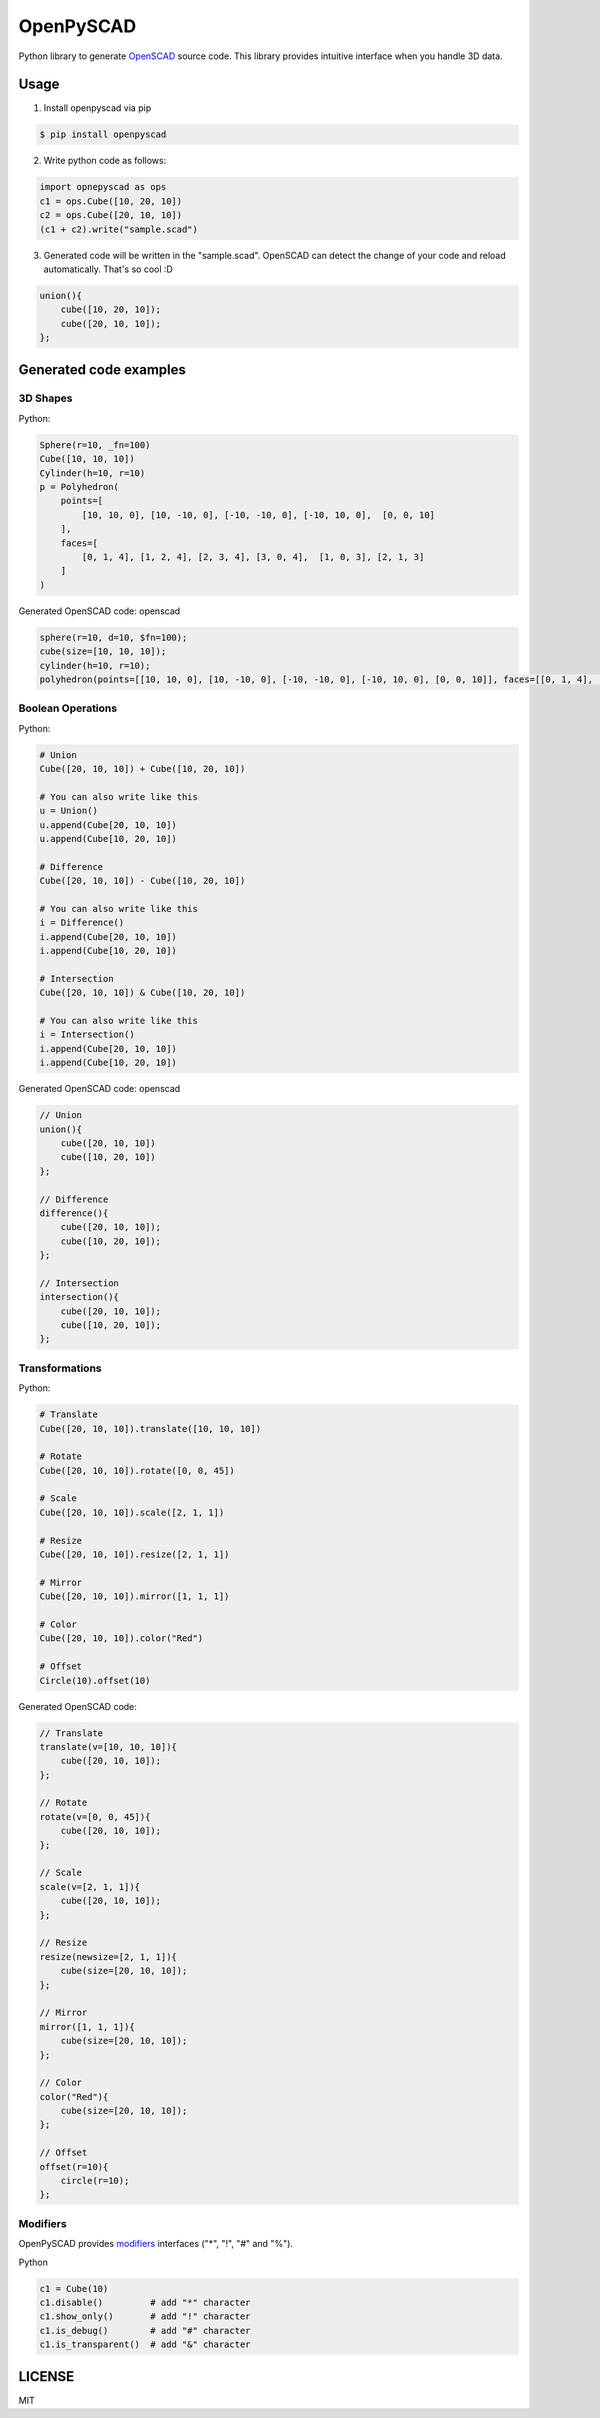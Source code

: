 OpenPySCAD
==========

.. image:: https://travis-ci.org/taxpon/openpyscad.svg
    :target: https://travis-ci.org/taxpon/openpyscad

.. image:: https://coveralls.io/repos/github/taxpon/openpyscad/badge.svg?branch=master
    :target: https://coveralls.io/github/taxpon/openpyscad?branch=master

Python library to generate `OpenSCAD <http://www.openscad.org/>`_ source code. This library provides intuitive interface when you handle 3D data.


Usage
-------

1. Install openpyscad via pip

.. code-block:: bash

    $ pip install openpyscad

2. Write python code as follows:

.. code-block:: python

    import opnepyscad as ops
    c1 = ops.Cube([10, 20, 10])
    c2 = ops.Cube([20, 10, 10])
    (c1 + c2).write("sample.scad")

3. Generated code will be written in the "sample.scad". OpenSCAD can detect the change of your code and reload automatically. That's so cool :D

.. code-block:: openscad

    union(){
        cube([10, 20, 10]);
        cube([20, 10, 10]);
    };


Generated code examples
-----------------------

3D Shapes
^^^^^^^^^

Python:

.. code-block:: python

    Sphere(r=10, _fn=100)
    Cube([10, 10, 10])
    Cylinder(h=10, r=10)
    p = Polyhedron(
        points=[
            [10, 10, 0], [10, -10, 0], [-10, -10, 0], [-10, 10, 0],  [0, 0, 10]
        ],
        faces=[
            [0, 1, 4], [1, 2, 4], [2, 3, 4], [3, 0, 4],  [1, 0, 3], [2, 1, 3]
        ]
    )


Generated OpenSCAD code: openscad

.. code-block::

    sphere(r=10, d=10, $fn=100);
    cube(size=[10, 10, 10]);
    cylinder(h=10, r=10);
    polyhedron(points=[[10, 10, 0], [10, -10, 0], [-10, -10, 0], [-10, 10, 0], [0, 0, 10]], faces=[[0, 1, 4], [1, 2, 4], [2, 3, 4], [3, 0, 4], [1, 0, 3], [2, 1, 3]]);


Boolean Operations
^^^^^^^^^^^^^^^^^^

Python:

.. code-block:: python

    # Union
    Cube([20, 10, 10]) + Cube([10, 20, 10])

    # You can also write like this
    u = Union()
    u.append(Cube[20, 10, 10])
    u.append(Cube[10, 20, 10])

    # Difference
    Cube([20, 10, 10]) - Cube([10, 20, 10])

    # You can also write like this
    i = Difference()
    i.append(Cube[20, 10, 10])
    i.append(Cube[10, 20, 10])

    # Intersection
    Cube([20, 10, 10]) & Cube([10, 20, 10])

    # You can also write like this
    i = Intersection()
    i.append(Cube[20, 10, 10])
    i.append(Cube[10, 20, 10])

Generated OpenSCAD code: openscad

.. code-block:: openscad

    // Union
    union(){
        cube([20, 10, 10])
        cube([10, 20, 10])
    };

    // Difference
    difference(){
        cube([20, 10, 10]);
        cube([10, 20, 10]);
    };

    // Intersection
    intersection(){
        cube([20, 10, 10]);
        cube([10, 20, 10]);
    };


Transformations
^^^^^^^^^^^^^^^

Python:

.. code-block:: python

    # Translate
    Cube([20, 10, 10]).translate([10, 10, 10])

    # Rotate
    Cube([20, 10, 10]).rotate([0, 0, 45])

    # Scale
    Cube([20, 10, 10]).scale([2, 1, 1])

    # Resize
    Cube([20, 10, 10]).resize([2, 1, 1])

    # Mirror
    Cube([20, 10, 10]).mirror([1, 1, 1])

    # Color
    Cube([20, 10, 10]).color("Red")

    # Offset
    Circle(10).offset(10)



Generated OpenSCAD code:

.. code-block:: openscad

    // Translate
    translate(v=[10, 10, 10]){
        cube([20, 10, 10]);
    };

    // Rotate
    rotate(v=[0, 0, 45]){
        cube([20, 10, 10]);
    };

    // Scale
    scale(v=[2, 1, 1]){
        cube([20, 10, 10]);
    };

    // Resize
    resize(newsize=[2, 1, 1]){
        cube(size=[20, 10, 10]);
    };

    // Mirror
    mirror([1, 1, 1]){
        cube(size=[20, 10, 10]);
    };

    // Color
    color("Red"){
        cube(size=[20, 10, 10]);
    };

    // Offset
    offset(r=10){
        circle(r=10);
    };


Modifiers
^^^^^^^^^
OpenPySCAD provides `modifiers <https://en.wikibooks.org/wiki/OpenSCAD_User_Manual/Modifier_Characters>`_ interfaces ("*", "!", "#" and "%").

Python

.. code-block:: python

    c1 = Cube(10)
    c1.disable()         # add "*" character
    c1.show_only()       # add "!" character
    c1.is_debug()        # add "#" character
    c1.is_transparent()  # add "&" character


LICENSE
-------
MIT
